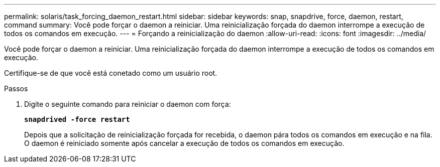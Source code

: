 ---
permalink: solaris/task_forcing_daemon_restart.html 
sidebar: sidebar 
keywords: snap, snapdrive, force, daemon, restart, command 
summary: Você pode forçar o daemon a reiniciar. Uma reinicialização forçada do daemon interrompe a execução de todos os comandos em execução. 
---
= Forçando a reinicialização do daemon
:allow-uri-read: 
:icons: font
:imagesdir: ../media/


[role="lead"]
Você pode forçar o daemon a reiniciar. Uma reinicialização forçada do daemon interrompe a execução de todos os comandos em execução.

Certifique-se de que você está conetado como um usuário root.

.Passos
. Digite o seguinte comando para reiniciar o daemon com força:
+
`*snapdrived -force restart*`

+
Depois que a solicitação de reinicialização forçada for recebida, o daemon pára todos os comandos em execução e na fila. O daemon é reiniciado somente após cancelar a execução de todos os comandos em execução.


